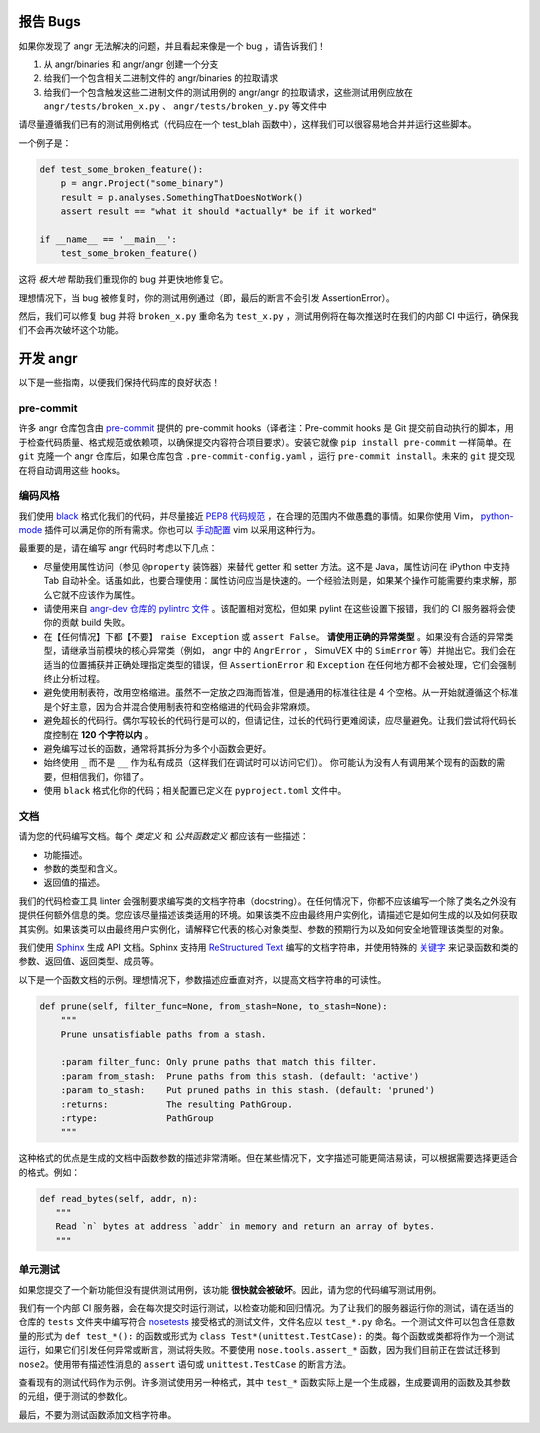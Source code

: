 报告 Bugs
========

如果你发现了 angr 无法解决的问题，并且看起来像是一个 bug ，请告诉我们！

#. 从 angr/binaries 和 angr/angr 创建一个分支
#. 给我们一个包含相关二进制文件的 angr/binaries 的拉取请求
#. 给我们一个包含触发这些二进制文件的测试用例的 angr/angr 的拉取请求，这些测试用例应放在 ``angr/tests/broken_x.py`` 、 ``angr/tests/broken_y.py`` 等文件中

请尽量遵循我们已有的测试用例格式（代码应在一个 test_blah 函数中），这样我们可以很容易地合并并运行这些脚本。

一个例子是：

.. code-block:: python

   def test_some_broken_feature():
       p = angr.Project("some_binary")
       result = p.analyses.SomethingThatDoesNotWork()
       assert result == "what it should *actually* be if it worked"

   if __name__ == '__main__':
       test_some_broken_feature()

这将 *极大地* 帮助我们重现你的 bug 并更快地修复它。

理想情况下，当 bug 被修复时，你的测试用例通过（即，最后的断言不会引发 AssertionError）。

然后，我们可以修复 bug 并将 ``broken_x.py`` 重命名为 ``test_x.py`` ，测试用例将在每次推送时在我们的内部 CI 中运行，确保我们不会再次破坏这个功能。

开发 angr
========

以下是一些指南，以便我们保持代码库的良好状态！

pre-commit
----------

许多 angr 仓库包含由 `pre-commit <https://pre-commit.com/>`_ 提供的 pre-commit hooks（译者注：Pre-commit hooks 是 Git 提交前自动执行的脚本，用于检查代码质量、格式规范或依赖项，以确保提交内容符合项目要求）。安装它就像 ``pip install pre-commit`` 一样简单。在 ``git`` 克隆一个 angr 仓库后，如果仓库包含 ``.pre-commit-config.yaml`` ，运行 ``pre-commit install``。未来的 ``git`` 提交现在将自动调用这些 hooks。

编码风格
--------

我们使用 `black <https://github.com/psf/black>`_ 格式化我们的代码，并尽量接近 `PEP8 代码规范 <http://legacy.python.org/dev/peps/pep-0008/>`_ ，在合理的范围内不做愚蠢的事情。如果你使用 Vim， `python-mode <https://github.com/klen/python-mode>`_ 插件可以满足你的所有需求。你也可以 `手动配置 <https://wiki.python.org/moin/Vim>`_ vim 以采用这种行为。

最重要的是，请在编写 angr 代码时考虑以下几点：

* 尽量使用属性访问（参见 ``@property`` 装饰器）来替代 getter 和 setter 方法。这不是 Java，属性访问在 iPython 中支持 Tab 自动补全。话虽如此，也要合理使用：属性访问应当是快速的。一个经验法则是，如果某个操作可能需要约束求解，那么它就不应该作为属性。

* 请使用来自 `angr-dev 仓库的 pylintrc 文件 <https://github.com/angr/angr-dev/blob/master/pylintrc>`_ 。该配置相对宽松，但如果 pylint 在这些设置下报错，我们的 CI 服务器将会使你的贡献 build 失败。

* 在【任何情况】下都【不要】 ``raise Exception`` 或 ``assert False``。 **请使用正确的异常类型** 。如果没有合适的异常类型，请继承当前模块的核心异常类（例如， angr 中的 ``AngrError`` ， SimuVEX 中的 ``SimError`` 等）并抛出它。我们会在适当的位置捕获并正确处理指定类型的错误，但 ``AssertionError`` 和 ``Exception`` 在任何地方都不会被处理，它们会强制终止分析过程。

* 避免使用制表符，改用空格缩进。虽然不一定放之四海而皆准，但是通用的标准往往是 4 个空格。从一开始就遵循这个标准是个好主意，因为合并混合使用制表符和空格缩进的代码会非常麻烦。

* 避免超长的代码行。偶尔写较长的代码行是可以的，但请记住，过长的代码行更难阅读，应尽量避免。让我们尝试将代码长度控制在 **120 个字符以内** 。

* 避免编写过长的函数，通常将其拆分为多个小函数会更好。

* 始终使用 ``_`` 而不是 ``__`` 作为私有成员（这样我们在调试时可以访问它们）。 你可能认为没有人有调用某个现有的函数的需要，但相信我们，你错了。

* 使用 ``black`` 格式化你的代码；相关配置已定义在 ``pyproject.toml`` 文件中。

文档
----

请为您的代码编写文档。每个 *类定义* 和 *公共函数定义* 都应该有一些描述：

* 功能描述。
* 参数的类型和含义。
* 返回值的描述。

我们的代码检查工具 linter 会强制要求编写类的文档字符串（docstring）。在任何情况下，你都不应该编写一个除了类名之外没有提供任何额外信息的类。您应该尽量描述该类适用的环境。如果该类不应由最终用户实例化，请描述它是如何生成的以及如何获取其实例。如果该类可以由最终用户实例化，请解释它代表的核心对象类型、参数的预期行为以及如何安全地管理该类型的对象。

我们使用 `Sphinx <http://www.sphinx-doc.org/en/stable/>`_ 生成 API 文档。Sphinx 支持用 `ReStructured Text <http://openalea.gforge.inria.fr/doc/openalea/doc/_build/html/source/sphinx/rest_syntax.html#auto-document-your-python-code>`_ 编写的文档字符串，并使用特殊的 `关键字 <http://www.sphinx-doc.org/en/stable/domains.html#info-field-lists>`_ 来记录函数和类的参数、返回值、返回类型、成员等。

以下是一个函数文档的示例。理想情况下，参数描述应垂直对齐，以提高文档字符串的可读性。

.. code-block:: python

   def prune(self, filter_func=None, from_stash=None, to_stash=None):
       """
       Prune unsatisfiable paths from a stash.

       :param filter_func: Only prune paths that match this filter.
       :param from_stash:  Prune paths from this stash. (default: 'active')
       :param to_stash:    Put pruned paths in this stash. (default: 'pruned')
       :returns:           The resulting PathGroup.
       :rtype:             PathGroup
       """

这种格式的优点是生成的文档中函数参数的描述非常清晰。但在某些情况下，文字描述可能更简洁易读，可以根据需要选择更适合的格式。例如：

.. code-block:: python

    def read_bytes(self, addr, n):
       """
       Read `n` bytes at address `addr` in memory and return an array of bytes.
       """

单元测试
--------

如果您提交了一个新功能但没有提供测试用例，该功能 **很快就会被破坏**。因此，请为您的代码编写测试用例。

我们有一个内部 CI 服务器，会在每次提交时运行测试，以检查功能和回归情况。为了让我们的服务器运行你的测试，请在适当的仓库的 ``tests`` 文件夹中编写符合 `nosetests <https://nose.readthedocs.org/en/latest/>`_ 接受格式的测试文件，文件名应以 ``test_*.py`` 命名。一个测试文件可以包含任意数量的形式为 ``def test_*():`` 的函数或形式为 ``class Test*(unittest.TestCase):`` 的类。每个函数或类都将作为一个测试运行，如果它们引发任何异常或断言，测试将失败。不要使用 ``nose.tools.assert_*`` 函数，因为我们目前正在尝试迁移到 ``nose2``。使用带有描述性消息的 ``assert`` 语句或 ``unittest.TestCase`` 的断言方法。

查看现有的测试代码作为示例。许多测试使用另一种格式，其中 ``test_*`` 函数实际上是一个生成器，生成要调用的函数及其参数的元组，便于测试的参数化。

最后，不要为测试函数添加文档字符串。